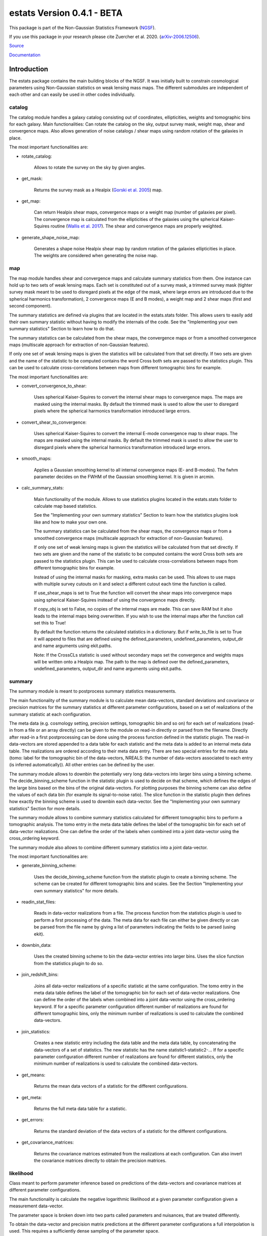 ===========================
estats Version 0.4.1 - BETA
===========================

.. image:: https://cosmo-gitlab.phys.ethz.ch/cosmo_public/estats/badges/master/coverage.svg
  		:target: https://cosmo-gitlab.phys.ethz.ch/cosmo_public/estats

.. image:: https://cosmo-gitlab.phys.ethz.ch/cosmo_public/estats/badges/master/pipeline.svg
        :target: https://cosmo-gitlab.phys.ethz.ch/cosmo_public/estats

.. image:: http://img.shields.io/badge/arXiv-2006.12506-orange.svg?style=flat
        :target: https://arxiv.org/abs/2006.12506


This package is part of the Non-Gaussian Statistics Framework (`NGSF <https://cosmo-gitlab.phys.ethz.ch/cosmo_public/NGSF>`_).

If you use this package in your research please cite Zuercher et al. 2020. (`arXiv-2006.12506 <https://arxiv.org/abs/2006.12506>`_).


`Source <https://cosmo-gitlab.phys.ethz.ch/cosmo_public/estats>`_

`Documentation <http://cosmo-docs.phys.ethz.ch/estats>`_


Introduction
============

The estats package contains the main building blocks of the NGSF.
It was initially built to constrain cosmological parameters using Non-Gaussian
statistics on weak lensing mass maps.
The different submodules are independent of each other and can easily
be used in other codes individually.

catalog
-------

The catalog module handles a galaxy catalog consisting out of
coordinates, ellipticities, weights and tomographic bins for each galaxy.
Main functionalities: Can rotate the catalog on the sky, output
survey mask, weight map, shear and convergence maps.
Also allows generation of noise catalogs / shear maps using random
rotation of the galaxies in place.

The most important functionalities are:

- rotate_catalog:

    Allows to rotate the survey on the sky by given angles.

- get_mask:

    Returns the survey mask as a Healpix
    (`Gorski et al. 2005 <https://iopscience.iop.org/article/10.1086/427976>`_)
    map.

- get_map:

    Can return Healpix
    shear maps, convergence maps or a weight map
    (number of galaxies per pixel). The convergence map is calculated from
    the ellipticities of the galaxies using the spherical Kaiser-Squires
    routine (`Wallis et al. 2017 <https://arxiv.org/pdf/1703.09233.pdf>`_).
    The shear and convergence maps are properly weighted.

- generate_shape_noise_map:

    Generates a shape noise Healpix shear map by random rotation of the galaxies
    ellipticities in place.
    The weights are considered when generating the noise map.

map
---

The map module handles shear and convergence maps and calculate summary statistics from them.
One instance can hold up to two sets of weak lensing maps. Each set
is constituted out of a survey mask, a trimmed survey mask (tighter survey mask
meant to be used to disregard pixels at the edge of the mask, where large errors
are introduced due to the spherical harmonics transformation), 2 convergence maps (E and B modes),
a weight map and 2 shear maps (first and second component).

The summary statistics are defined via plugins that are located in the estats.stats folder.
This allows users to easily add their own summary statistic without having to
modify the internals of the code.
See the "Implementing your own summary statistics" Section to learn how to do that.

The summary statistics can be calculated from the shear maps, the convergence maps
or from a smoothed convergence maps (multiscale approach for extraction of non-Gaussian features).

If only one set of weak lensing maps is given the statistics will be calculated from that set
directly. If two sets are given and the name of the statistic to be computed contains the word Cross
both sets are passed to the statistics plugin. This can be used to calculate cross-correlations
between maps from different tomographic bins for example.

The most important functionalities are:

- convert_convergence_to_shear:

    Uses spherical Kaiser-Squires to convert the internal shear maps to
    convergence maps. The maps are masked using the internal masks.
    By default the trimmed mask is used to allow the user to disregard
    pixels where the spherical harmonics transformation introduced large errors.

- convert_shear_to_convergence:

    Uses spherical Kaiser-Squires to convert the internal E-mode convergence map to
    shear maps. The maps are masked using the internal masks.
    By default the trimmed mask is used to allow the user to disregard
    pixels where the spherical harmonics transformation introduced large errors.

- smooth_maps:

    Applies a Gaussian smoothing kernel to all internal convergence maps
    (E- and B-modes). The fwhm parameter decides on the FWHM of the Gaussian
    smoothing kernel. It is given in arcmin.

- calc_summary_stats:

    Main functionality of the module. Allows to use statistics plugins located in
    the estats.stats folder to calculate map based statistics.

    See the "Implementing your own summary statistics" Section to learn how the statistics plugins look
    like and how to make your own one.

    The summary statistics can be calculated from the shear maps, the convergence maps
    or from a smoothed convergence maps (multiscale approach for extraction of non-Gaussian features).

    If only one set of weak lensing maps is given the statistics will be calculated from that set
    directly. If two sets are given and the name of the statistic to be computed contains the word Cross
    both sets are passed to the statistics plugin. This can be used to calculate cross-correlations
    between maps from different tomographic bins for example.

    Instead of using the internal masks for masking, extra masks can be used.
    This allows to use maps with multiple survey cutouts on it and select a
    different cutout each time the function is called.

    If use_shear_maps is set to True the function will convert the shear maps
    into convergence maps using spherical Kaiser-Squires instead of using the convergence maps directly.

    If copy_obj is set to False, no copies of the internal maps are made.
    This can save RAM but it also leads to the internal maps being overwritten.
    If you wish to use the internal maps after the function call set this to
    True!

    By default the function returns the calculated statistics in a dictionary.
    But if write_to_file is set to True it will append to files that are defined
    using the defined_parameters, undefined_parameters, output_dir and name arguments using ekit.paths.

    Note: If the CrossCLs statistic is used without secondary maps set the
    convergence and weights maps will be written onto a Healpix map.
    The path to the map is defined over the defined_parameters, undefined_parameters,
    output_dir and name arguments using ekit.paths.

summary
-------

The summary module is meant to postprocess summary statistics measurements.

The main functionality of the summary module is to calculate mean data-vectors,
standard deviations and covariance or precision matrices for the summary statistics
at different parameter configurations, based on a set of realizations of the
summary statistic at each configuration.

The meta data (e.g. cosmology setting, precision settings, tomographic bin and so on)
for each set of realizations (read-in from a file or an array directly) can be
given to the module on read-in directly or parsed from the filename.
Directly after read-in a first postprocessing can be done using the process
function defined in the statistic plugin.
The read-in data-vectors are stored appended to a data table for each statistic and the
meta data is added to an internal meta data table.
The realizations are ordered according to their meta data entry. There are two
special entries for the meta data (tomo: label for the tomographic bin of the
data-vectors, NREALS: the number of data-vectors associated to each entry (is inferred automatically)).
All other entries can be defined by the user.

The summary module allows to downbin the potentially very long data-vectors
into larger bins using a binning scheme.
The decide_binning_scheme function in the statistic plugin is used to decide on
that scheme, which defines the edges of the large bins based on the bins
of the original data-vectors. For plotting purposes the binning scheme can also
define the values of each data bin (for example its signal-to-noise ratio).
The slice function in the statistic plugin then defines how exactly the binning
scheme is used to downbin each data-vector.
See the "Implementing your own summary statistics" Section for more details.

The summary module allows to combine summary statistics calculated for
different tomographic bins
to perform a tomographic analysis. The tomo entry in the meta data table
defines the label of the tomographic bin for each set of data-vector realizations.
One can define the order of the labels when combined into a joint data-vector
using the cross_ordering keyword.

The summary module also allows to combine different summary
statistics into a joint data-vector.

The most important functionalities are:

- generate_binning_scheme:

    Uses the decide_binning_scheme function from the statistic plugin to
    create a binning scheme. The scheme can be created for different tomographic
    bins and scales. See the Section "Implementing your own summary statistics" for more details.

- readin_stat_files:

    Reads in data-vector realizations from a file. The process function from the statistics
    plugin is used to perform a first processing of the data. The meta data for each
    file can either be given directly or can be parsed from the file name by giving a
    list of parameters indicating the fields to be parsed (using ekit).

- downbin_data:

    Uses the created binning scheme to bin the data-vector entries into larger bins.
    Uses the slice function from the statistics plugin to do so.

- join_redshift_bins:

    Joins all data-vector realizations of a specific statistic at the same configuration.
    The tomo entry in the meta data table
    defines the label of the tomographic bin for each set of data-vector realizations.
    One can define the order of the labels when combined into a joint data-vector
    using the cross_ordering keyword. If for a specific parameter configuration
    different number of realizations are found for different tomographic bins,
    only the minimum number of realizations is used to calculate the combined data-vectors.

- join_statistics:

    Creates a new statistic entry including the data table and the meta data table,
    by concatenating the data-vectors of a set of statistics. The new statistic
    has the name statistic1-statistic2-...
    If for a specific parameter configuration
    different number of realizations are found for different statistics,
    only the minimum number of realizations is used to calculate the combined data-vectors.

- get_means:

    Returns the mean data vectors of a statistic for the different configurations.

- get_meta:

    Returns the full meta data table for a statistic.

- get_errors:

    Returns the standard deviation of the data vectors of a statistic for the different configurations.

- get_covariance_matrices:

    Returns the covariance matrices estimated from the realizations at each configuration.
    Can also invert the covariance matrices directly to obtain the precision matrices.

likelihood
----------

Class meant to perform parameter inference based on predictions
of the data-vectors and covariance matrices at different parameter configurations.

The main functionality is calculate the negative logarithmic likelihood at a
given parameter configuration given a measurement data-vector.

The parameter space is broken down into two parts called parameters and nuisances,
that are treated differently.

To obtain the data-vector and precision matrix predictions at the different parameter
configurations a full interpolation is used. This requires a
sufficiently dense sampling of the parameter space.

The nuisance parameter space is treated as an extension and an emulator is built
for this part of the configuration space. Therefore, the part of the configuration
space that is associated to the nuisance parameters requires less dense sampling.
The nuisance space can be explored only at a few points in the parameter space.
There is a hard-coded emulator when using the parameters as Om, s8 and nuisances IA, m, z.
This emulator is described in Zuercher et al. 2020. (`arXiv-2006.12506 <https://arxiv.org/abs/2006.12506>`_).
Otherwise, a piecewise spline for each nuisance parameter is fit individually.
Note that this assumes that each nuisance parameter is sufficiently independent
of the other nuisance parameters and also the parameters. The user needs to
confirm this for herself/himself for her/his setup.

On read-in of the data used to build the interpolator and emulator the given
covariance matrices are inverted to obtain the precision matrices. This inversion
can be numerically unstable for very large matrices or ill behaved entries.
Therefore, one can use the filter function defined in the statistic plugin to
decide which data bins to use exactly in the inference or to leave out
scales when using a multiscale data-vector for example.
Additionally, a Singular-Value-Decomposition can be used to further reduce
the length of the data-vectors and the dimensionality of the matrices.

The most important functionalities are:

- readin_interpolation_data:

    Loads data used for interpolation. The data is expected to be in a
    format as used by the estats.summary module. Can apply the filter function
    and/or the Singular-Value-Decomposition.

- build_interpolator:

    Builds the interpolator for the parameter space used to interpolate
    the expected data-vectors and precision matrices between different
    parameter configurations. There are three different choices
    for the type of interpolator used at the moment.

- build_emulator:

    Builds the emulators for the nuisance parameters individually for each
    data bin (requires less dense sampling than using a full interpolator).
    There is a hard-coded emulator when using the parameters as Om, s8 and nuisances IA, m, z.
    This emulator is described in Zuercher et al. 2020. (`arXiv-2006.12506 <https://arxiv.org/abs/2006.12506>`_).
    Otherwise, a piecewise spline for each nuisance parameter is fit individually.
    Note that this assumes that each nuisance parameter is sufficiently independent
    of the other nuisance parameters and also the parameters.

- get_neg_loglikelihood:

    Returns negative logarithmic likelihood given a measurement data-vector at the
    location in parameter space indicated.

Getting Started
===============

The easiest and fastest way to learn about estats is to have a look at the Tutorial Section.

Credits
=======

This package was created by Dominik Zuercher (PhD student at ETH Zurich in Alexandre Refregiers `Comsology Research Group <https://cosmology.ethz.ch/>`_)

The package is maintained by Dominik Zuercher dominik.zuercher@phys.ethz.ch.

Contributing
============

Contributions are welcome, and they are greatly appreciated! Every
little bit helps, and credit will always be given.
